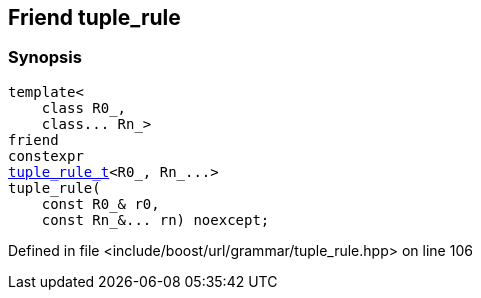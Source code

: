:relfileprefix: ../../../../
[#0DD2E27DC42FD9AF9D8A020C5C449721A8DDB54A]
== Friend tuple_rule



=== Synopsis

[source,cpp,subs="verbatim,macros,-callouts"]
----
template<
    class R0_,
    class... Rn_>
friend
constexpr
xref:reference/boost/urls/grammar/tuple_rule_t.adoc[tuple_rule_t]<R0_, Rn_...>
tuple_rule(
    const R0_& r0,
    const Rn_&... rn) noexcept;
----

Defined in file <include/boost/url/grammar/tuple_rule.hpp> on line 106

